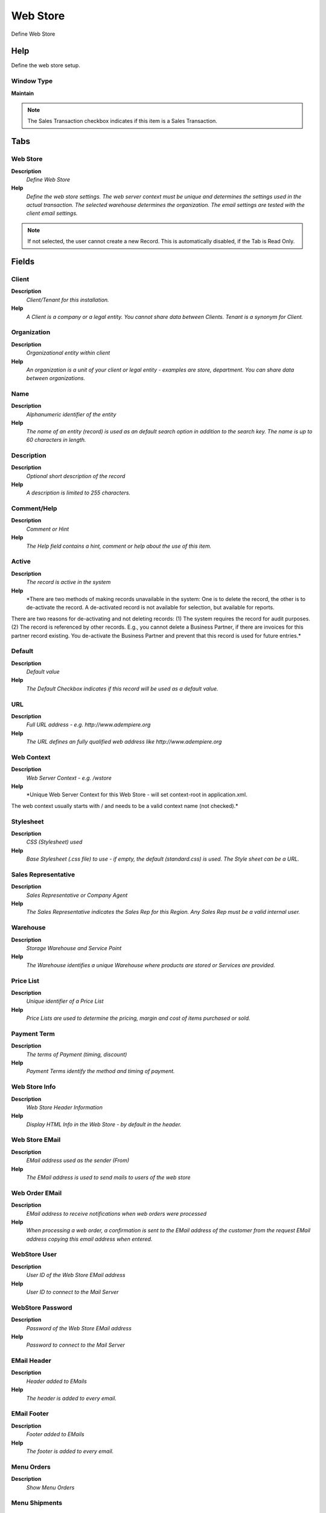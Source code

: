 
.. _functional-guide/window/window-web-store:

=========
Web Store
=========

Define Web Store

Help
====
Define the web store setup.  

Window Type
-----------
\ **Maintain**\ 

.. note::
    The Sales Transaction checkbox indicates if this item is a Sales Transaction.


Tabs
====

Web Store
---------
\ **Description**\ 
 \ *Define Web Store*\ 
\ **Help**\ 
 \ *Define the web store settings. The web server context must be unique and determines the settings used in the actual transaction. The selected warehouse determines the organization.  The email settings are tested with the client email settings.*\ 

.. note::
    If not selected, the user cannot create a new Record.  This is automatically disabled, if the Tab is Read Only.

Fields
======

Client
------
\ **Description**\ 
 \ *Client/Tenant for this installation.*\ 
\ **Help**\ 
 \ *A Client is a company or a legal entity. You cannot share data between Clients. Tenant is a synonym for Client.*\ 

Organization
------------
\ **Description**\ 
 \ *Organizational entity within client*\ 
\ **Help**\ 
 \ *An organization is a unit of your client or legal entity - examples are store, department. You can share data between organizations.*\ 

Name
----
\ **Description**\ 
 \ *Alphanumeric identifier of the entity*\ 
\ **Help**\ 
 \ *The name of an entity (record) is used as an default search option in addition to the search key. The name is up to 60 characters in length.*\ 

Description
-----------
\ **Description**\ 
 \ *Optional short description of the record*\ 
\ **Help**\ 
 \ *A description is limited to 255 characters.*\ 

Comment/Help
------------
\ **Description**\ 
 \ *Comment or Hint*\ 
\ **Help**\ 
 \ *The Help field contains a hint, comment or help about the use of this item.*\ 

Active
------
\ **Description**\ 
 \ *The record is active in the system*\ 
\ **Help**\ 
 \ *There are two methods of making records unavailable in the system: One is to delete the record, the other is to de-activate the record. A de-activated record is not available for selection, but available for reports.
There are two reasons for de-activating and not deleting records:
(1) The system requires the record for audit purposes.
(2) The record is referenced by other records. E.g., you cannot delete a Business Partner, if there are invoices for this partner record existing. You de-activate the Business Partner and prevent that this record is used for future entries.*\ 

Default
-------
\ **Description**\ 
 \ *Default value*\ 
\ **Help**\ 
 \ *The Default Checkbox indicates if this record will be used as a default value.*\ 

URL
---
\ **Description**\ 
 \ *Full URL address - e.g. http://www.adempiere.org*\ 
\ **Help**\ 
 \ *The URL defines an fully qualified web address like http://www.adempiere.org*\ 

Web Context
-----------
\ **Description**\ 
 \ *Web Server Context - e.g. /wstore*\ 
\ **Help**\ 
 \ *Unique Web Server Context for this Web Store - will set context-root in application.xml.
The web context usually starts with / and needs to be a valid context name (not checked).*\ 

Stylesheet
----------
\ **Description**\ 
 \ *CSS (Stylesheet) used*\ 
\ **Help**\ 
 \ *Base Stylesheet (.css file) to use - if empty, the default (standard.css) is used. The Style sheet can be a URL.*\ 

Sales Representative
--------------------
\ **Description**\ 
 \ *Sales Representative or Company Agent*\ 
\ **Help**\ 
 \ *The Sales Representative indicates the Sales Rep for this Region.  Any Sales Rep must be a valid internal user.*\ 

Warehouse
---------
\ **Description**\ 
 \ *Storage Warehouse and Service Point*\ 
\ **Help**\ 
 \ *The Warehouse identifies a unique Warehouse where products are stored or Services are provided.*\ 

Price List
----------
\ **Description**\ 
 \ *Unique identifier of a Price List*\ 
\ **Help**\ 
 \ *Price Lists are used to determine the pricing, margin and cost of items purchased or sold.*\ 

Payment Term
------------
\ **Description**\ 
 \ *The terms of Payment (timing, discount)*\ 
\ **Help**\ 
 \ *Payment Terms identify the method and timing of payment.*\ 

Web Store Info
--------------
\ **Description**\ 
 \ *Web Store Header Information*\ 
\ **Help**\ 
 \ *Display HTML Info in the Web Store - by default in the header.*\ 

Web Store EMail
---------------
\ **Description**\ 
 \ *EMail address used as the sender (From)*\ 
\ **Help**\ 
 \ *The EMail address is used to send mails to users of the web store*\ 

Web Order EMail
---------------
\ **Description**\ 
 \ *EMail address to receive notifications when web orders were processed*\ 
\ **Help**\ 
 \ *When processing a web order, a confirmation is sent to the EMail address of the customer from the request EMail address copying this email address when entered.*\ 

WebStore User
-------------
\ **Description**\ 
 \ *User ID of the Web Store EMail address*\ 
\ **Help**\ 
 \ *User ID to connect to the Mail Server*\ 

WebStore Password
-----------------
\ **Description**\ 
 \ *Password of the Web Store EMail address*\ 
\ **Help**\ 
 \ *Password to connect to the Mail Server*\ 

EMail Header
------------
\ **Description**\ 
 \ *Header added to EMails*\ 
\ **Help**\ 
 \ *The header is added to every email.*\ 

EMail Footer
------------
\ **Description**\ 
 \ *Footer added to EMails*\ 
\ **Help**\ 
 \ *The footer is added to every email.*\ 

Menu Orders
-----------
\ **Description**\ 
 \ *Show Menu Orders*\ 

Menu Shipments
--------------
\ **Description**\ 
 \ *Show Menu Shipments*\ 

Menu Invoices
-------------
\ **Description**\ 
 \ *Show Menu Invoices*\ 

Menu Assets
-----------
\ **Description**\ 
 \ *Show Menu Assets*\ 

Menu Payments
-------------
\ **Description**\ 
 \ *Show Menu Payments*\ 

Menu RfQs
---------
\ **Description**\ 
 \ *Show Menu RfQs*\ 

Menu Requests
-------------
\ **Description**\ 
 \ *Show Menu Requests*\ 

Menu Registrations
------------------
\ **Description**\ 
 \ *Show Menu Registrations*\ 

Menu Interests
--------------
\ **Description**\ 
 \ *Show Menu Interests*\ 

Menu Contact
------------
\ **Description**\ 
 \ *Show Menu Contact*\ 

Web Parameter 1
---------------
\ **Description**\ 
 \ *Web Site Parameter 1 (default: header image)*\ 
\ **Help**\ 
 \ *The parameter could be used in the JSP page for variables like logos, passwords, URLs or entire HTML blocks. The access is via ctx.webParam1 - By default, it is positioned on the upper left side with 130 pixel width.*\ 

Web Parameter 2
---------------
\ **Description**\ 
 \ *Web Site Parameter 2 (default index page)*\ 
\ **Help**\ 
 \ *The parameter could be used in the JSP page for variables like logos, passwords, URLs or entire HTML blocks. The access is via ctx.webParam2 - By default, it is positioned after the header on the web store index page.*\ 

Web Parameter 3
---------------
\ **Description**\ 
 \ *Web Site Parameter 3 (default left - menu)*\ 
\ **Help**\ 
 \ *The parameter could be used in the JSP page for variables like logos, passwords, URLs or entire HTML blocks. The access is via ctx.webParam3 - By default, it is positioned at the end in the menu column with 130 pixel width.*\ 

Web Parameter 4
---------------
\ **Description**\ 
 \ *Web Site Parameter 4 (default footer left)*\ 
\ **Help**\ 
 \ *The parameter could be used in the JSP page for variables like logos, passwords, URLs or entire HTML blocks. The access is via ctx.webParam4 - By default, it is positioned on the left side of the footer with 130 pixel width.*\ 

Web Parameter 5
---------------
\ **Description**\ 
 \ *Web Site Parameter 5 (default footer center)*\ 
\ **Help**\ 
 \ *The parameter could be used in the JSP page for variables like logos, passwords, URLs or entire HTML blocks. The access is via ctx.webParam5 - By default, it is positioned in the center of the footer.*\ 

Web Parameter 6
---------------
\ **Description**\ 
 \ *Web Site Parameter 6 (default footer right)*\ 
\ **Help**\ 
 \ *The parameter could be used in the JSP page for variables like logos, passwords, URLs or entire HTML blocks. The access is via ctx.webParam6 - By default, it is positioned on the right side of the footer.*\ 

Store Translation
-----------------

.. note::
    The Single Row Layout checkbox indicates if the default display type for this window is a single row as opposed to multi row.
The Translation Tab checkbox indicate if a tab contains translation information. To display translation information, enable this in Tools>Preference.

Fields
======

Client
------
\ **Description**\ 
 \ *Client/Tenant for this installation.*\ 
\ **Help**\ 
 \ *A Client is a company or a legal entity. You cannot share data between Clients. Tenant is a synonym for Client.*\ 

Organization
------------
\ **Description**\ 
 \ *Organizational entity within client*\ 
\ **Help**\ 
 \ *An organization is a unit of your client or legal entity - examples are store, department. You can share data between organizations.*\ 

Web Store
---------
\ **Description**\ 
 \ *A Web Store of the Client*\ 

Language
--------
\ **Description**\ 
 \ *Language for this entity*\ 
\ **Help**\ 
 \ *The Language identifies the language to use for display and formatting*\ 

Active
------
\ **Description**\ 
 \ *The record is active in the system*\ 
\ **Help**\ 
 \ *There are two methods of making records unavailable in the system: One is to delete the record, the other is to de-activate the record. A de-activated record is not available for selection, but available for reports.
There are two reasons for de-activating and not deleting records:
(1) The system requires the record for audit purposes.
(2) The record is referenced by other records. E.g., you cannot delete a Business Partner, if there are invoices for this partner record existing. You de-activate the Business Partner and prevent that this record is used for future entries.*\ 

Translated
----------
\ **Description**\ 
 \ *This column is translated*\ 
\ **Help**\ 
 \ *The Translated checkbox indicates if this column is translated.*\ 

Web Store Info
--------------
\ **Description**\ 
 \ *Web Store Header Information*\ 
\ **Help**\ 
 \ *Display HTML Info in the Web Store - by default in the header.*\ 

EMail Header
------------
\ **Description**\ 
 \ *Header added to EMails*\ 
\ **Help**\ 
 \ *The header is added to every email.*\ 

EMail Footer
------------
\ **Description**\ 
 \ *Footer added to EMails*\ 
\ **Help**\ 
 \ *The footer is added to every email.*\ 

Web Parameter 1
---------------
\ **Description**\ 
 \ *Web Site Parameter 1 (default: header image)*\ 
\ **Help**\ 
 \ *The parameter could be used in the JSP page for variables like logos, passwords, URLs or entire HTML blocks. The access is via ctx.webParam1 - By default, it is positioned on the upper left side with 130 pixel width.*\ 

Web Parameter 2
---------------
\ **Description**\ 
 \ *Web Site Parameter 2 (default index page)*\ 
\ **Help**\ 
 \ *The parameter could be used in the JSP page for variables like logos, passwords, URLs or entire HTML blocks. The access is via ctx.webParam2 - By default, it is positioned after the header on the web store index page.*\ 

Web Parameter 3
---------------
\ **Description**\ 
 \ *Web Site Parameter 3 (default left - menu)*\ 
\ **Help**\ 
 \ *The parameter could be used in the JSP page for variables like logos, passwords, URLs or entire HTML blocks. The access is via ctx.webParam3 - By default, it is positioned at the end in the menu column with 130 pixel width.*\ 

Web Parameter 4
---------------
\ **Description**\ 
 \ *Web Site Parameter 4 (default footer left)*\ 
\ **Help**\ 
 \ *The parameter could be used in the JSP page for variables like logos, passwords, URLs or entire HTML blocks. The access is via ctx.webParam4 - By default, it is positioned on the left side of the footer with 130 pixel width.*\ 

Web Parameter 5
---------------
\ **Description**\ 
 \ *Web Site Parameter 5 (default footer center)*\ 
\ **Help**\ 
 \ *The parameter could be used in the JSP page for variables like logos, passwords, URLs or entire HTML blocks. The access is via ctx.webParam5 - By default, it is positioned in the center of the footer.*\ 

Web Parameter 6
---------------
\ **Description**\ 
 \ *Web Site Parameter 6 (default footer right)*\ 
\ **Help**\ 
 \ *The parameter could be used in the JSP page for variables like logos, passwords, URLs or entire HTML blocks. The access is via ctx.webParam6 - By default, it is positioned on the right side of the footer.*\ 

Web Store Message
-----------------
\ **Description**\ 
 \ *Definine Web Store Messages*\ 

.. note::
    If not selected, the user cannot create a new Record.  This is automatically disabled, if the Tab is Read Only.

Fields
======

Client
------
\ **Description**\ 
 \ *Client/Tenant for this installation.*\ 
\ **Help**\ 
 \ *A Client is a company or a legal entity. You cannot share data between Clients. Tenant is a synonym for Client.*\ 

Organization
------------
\ **Description**\ 
 \ *Organizational entity within client*\ 
\ **Help**\ 
 \ *An organization is a unit of your client or legal entity - examples are store, department. You can share data between organizations.*\ 

Web Store
---------
\ **Description**\ 
 \ *A Web Store of the Client*\ 

Message Type
------------
\ **Description**\ 
 \ *Mail Message Type*\ 

Name
----
\ **Description**\ 
 \ *Alphanumeric identifier of the entity*\ 
\ **Help**\ 
 \ *The name of an entity (record) is used as an default search option in addition to the search key. The name is up to 60 characters in length.*\ 

Description
-----------
\ **Description**\ 
 \ *Optional short description of the record*\ 
\ **Help**\ 
 \ *A description is limited to 255 characters.*\ 

Active
------
\ **Description**\ 
 \ *The record is active in the system*\ 
\ **Help**\ 
 \ *There are two methods of making records unavailable in the system: One is to delete the record, the other is to de-activate the record. A de-activated record is not available for selection, but available for reports.
There are two reasons for de-activating and not deleting records:
(1) The system requires the record for audit purposes.
(2) The record is referenced by other records. E.g., you cannot delete a Business Partner, if there are invoices for this partner record existing. You de-activate the Business Partner and prevent that this record is used for future entries.*\ 

Subject
-------
\ **Description**\ 
 \ *Email Message Subject*\ 
\ **Help**\ 
 \ *Subject of the EMail*\ 

Message
-------
\ **Description**\ 
 \ *EMail Message*\ 
\ **Help**\ 
 \ *Message of the EMail*\ 

Message 2
---------
\ **Description**\ 
 \ *Optional second part of the EMail Message*\ 
\ **Help**\ 
 \ *Message of the EMail*\ 

Message 3
---------
\ **Description**\ 
 \ *Optional third part of the EMail Message*\ 
\ **Help**\ 
 \ *Message of the EMail*\ 

Message Translation
-------------------

.. note::
    The Translation Tab checkbox indicate if a tab contains translation information. To display translation information, enable this in Tools>Preference.

Fields
======

Client
------
\ **Description**\ 
 \ *Client/Tenant for this installation.*\ 
\ **Help**\ 
 \ *A Client is a company or a legal entity. You cannot share data between Clients. Tenant is a synonym for Client.*\ 

Organization
------------
\ **Description**\ 
 \ *Organizational entity within client*\ 
\ **Help**\ 
 \ *An organization is a unit of your client or legal entity - examples are store, department. You can share data between organizations.*\ 

Mail Message
------------
\ **Description**\ 
 \ *Web Store Mail Message Template*\ 

Language
--------
\ **Description**\ 
 \ *Language for this entity*\ 
\ **Help**\ 
 \ *The Language identifies the language to use for display and formatting*\ 

Active
------
\ **Description**\ 
 \ *The record is active in the system*\ 
\ **Help**\ 
 \ *There are two methods of making records unavailable in the system: One is to delete the record, the other is to de-activate the record. A de-activated record is not available for selection, but available for reports.
There are two reasons for de-activating and not deleting records:
(1) The system requires the record for audit purposes.
(2) The record is referenced by other records. E.g., you cannot delete a Business Partner, if there are invoices for this partner record existing. You de-activate the Business Partner and prevent that this record is used for future entries.*\ 

Translated
----------
\ **Description**\ 
 \ *This column is translated*\ 
\ **Help**\ 
 \ *The Translated checkbox indicates if this column is translated.*\ 

Subject
-------
\ **Description**\ 
 \ *Email Message Subject*\ 
\ **Help**\ 
 \ *Subject of the EMail*\ 

Message
-------
\ **Description**\ 
 \ *EMail Message*\ 
\ **Help**\ 
 \ *Message of the EMail*\ 

Message 2
---------
\ **Description**\ 
 \ *Optional second part of the EMail Message*\ 
\ **Help**\ 
 \ *Message of the EMail*\ 

Message 3
---------
\ **Description**\ 
 \ *Optional third part of the EMail Message*\ 
\ **Help**\ 
 \ *Message of the EMail*\ 
